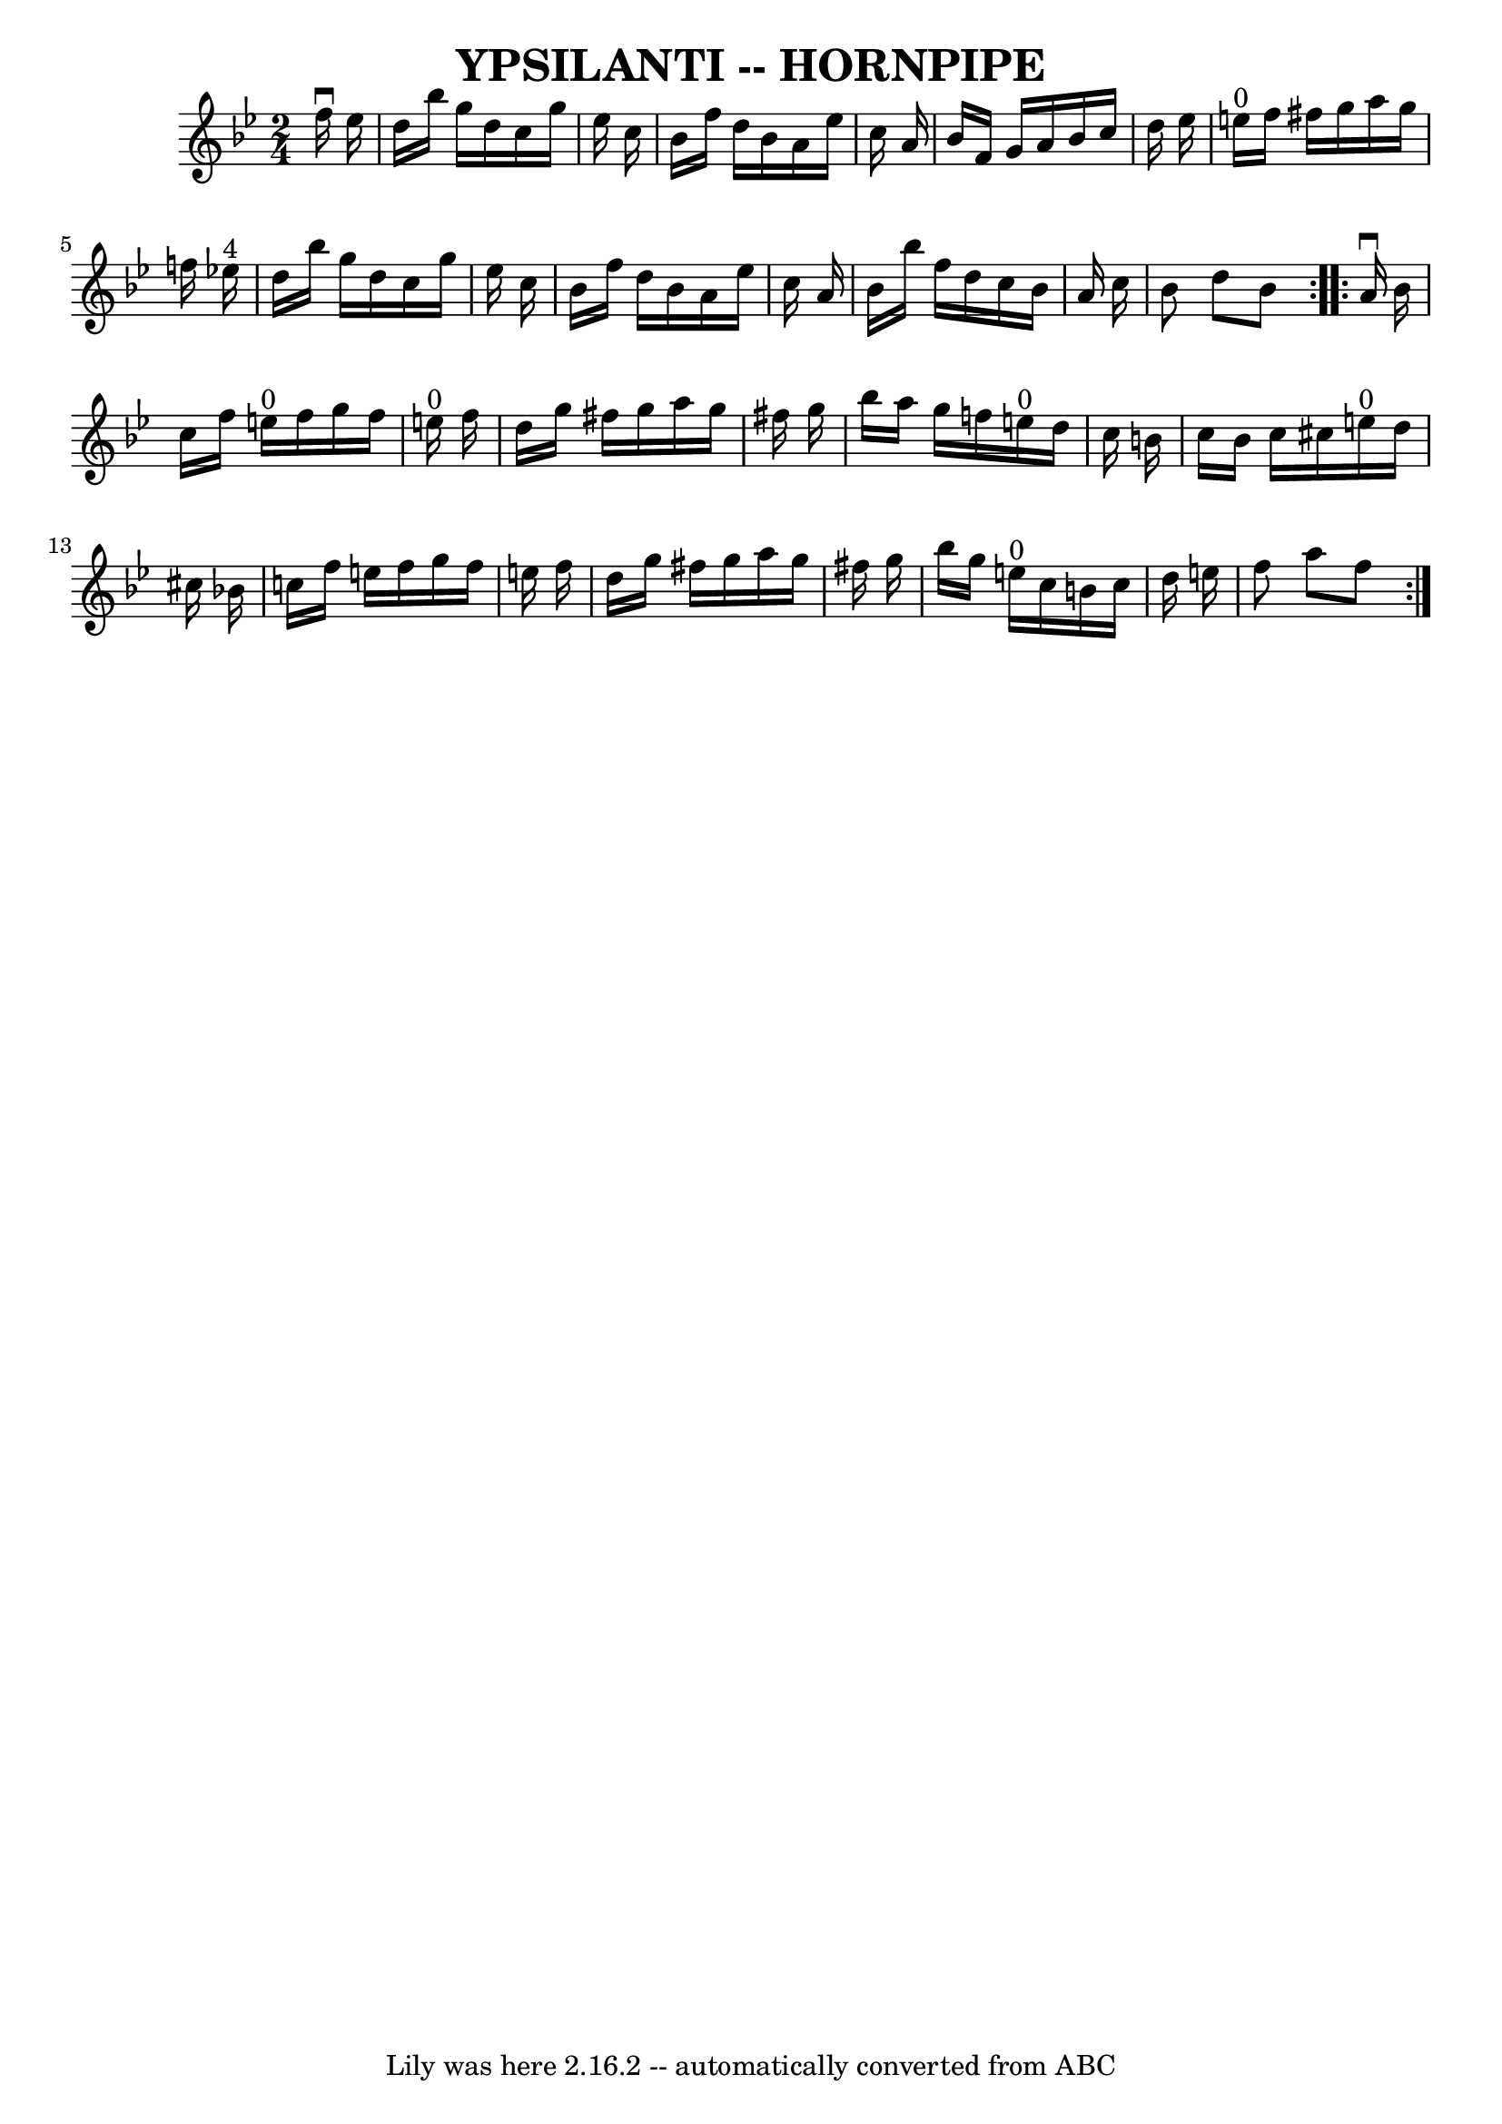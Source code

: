 \version "2.7.40"
\header {
	book = "Ryan's Mammoth Collection of Fiddle Tunes"
	crossRefNumber = "1"
	footnotes = ""
	tagline = "Lily was here 2.16.2 -- automatically converted from ABC"
	title = "YPSILANTI -- HORNPIPE"
}
voicedefault =  {
\set Score.defaultBarType = "empty"

\repeat volta 2 {
\time 2/4 \key bes \major   f''16 ^\downbow   ees''16        \bar "|"   d''16   
 bes''16    g''16    d''16    c''16    g''16    ees''16    c''16    \bar "|"   
bes'16    f''16    d''16    bes'16    a'16    ees''16    c''16    a'16    
\bar "|"   bes'16    f'16    g'16    a'16    bes'16    c''16    d''16    
ees''16    \bar "|"     e''16 ^"0"   f''16    fis''16    g''16    a''16    
g''16    f''!16    ees''!16 ^"4"   \bar "|"     \bar "|"   d''16    bes''16    
g''16    d''16    c''16    g''16    ees''16    c''16    \bar "|"   bes'16    
f''16    d''16    bes'16    a'16    ees''16    c''16    a'16    \bar "|"   
bes'16    bes''16    f''16    d''16    c''16    bes'16    a'16    c''16    
\bar "|"   bes'8    d''8    bes'8    }     \repeat volta 2 {   a'16 ^\downbow   
bes'16        \bar "|"   c''16    f''16    e''16 ^"0"   f''16    g''16    f''16 
   e''16 ^"0"   f''16    \bar "|"   d''16    g''16    fis''16    g''16    a''16 
   g''16    fis''16    g''16    \bar "|"   bes''16    a''16    g''16    f''!16  
    e''16 ^"0"   d''16    c''16    b'16    \bar "|"   c''16    b'16    c''16    
cis''16      e''16 ^"0"   d''16    cis''16    bes'!16    \bar "|"     \bar "|"  
 c''16    f''16    e''16    f''16    g''16    f''16    e''16    f''16    
\bar "|"   d''16    g''16    fis''16    g''16    a''16    g''16    fis''16    
g''16    \bar "|"   bes''16    g''16    e''16 ^"0"   c''16    b'16    c''16    
d''16    e''16    \bar "|"   f''8    a''8    f''8    }   
}

\score{
    <<

	\context Staff="default"
	{
	    \voicedefault 
	}

    >>
	\layout {
	}
	\midi {}
}
